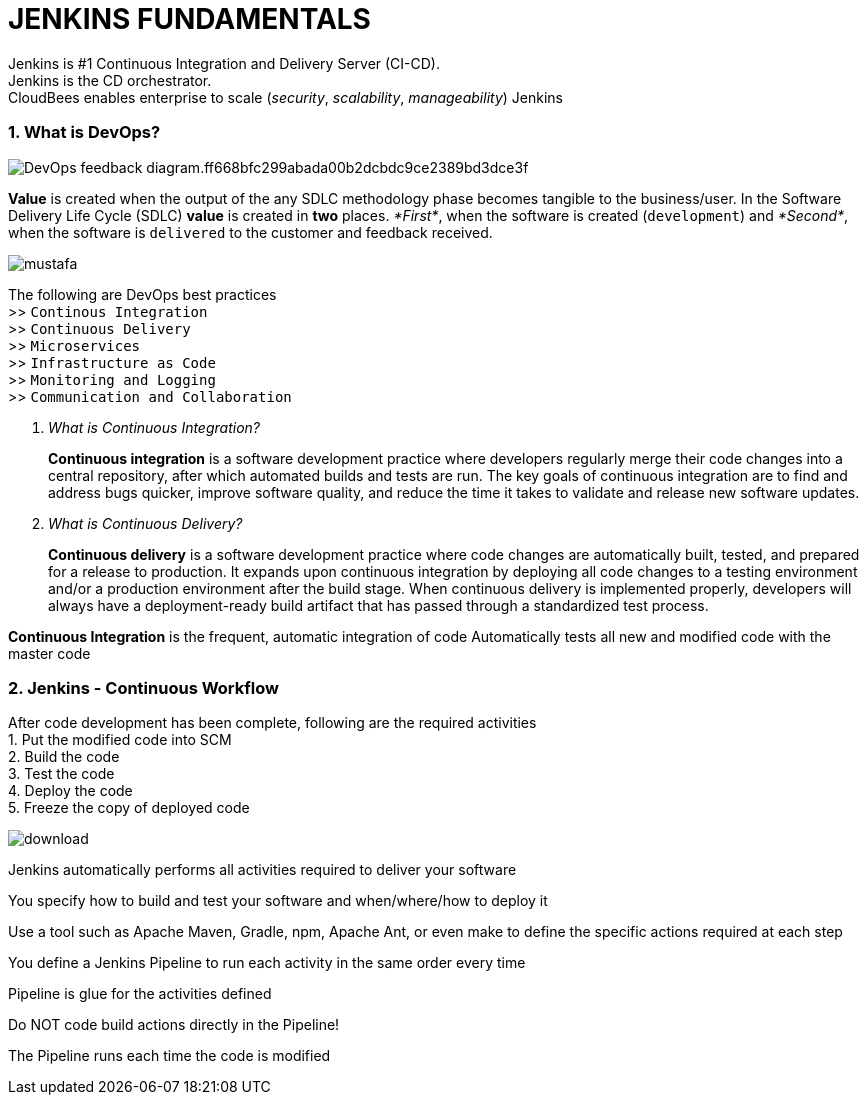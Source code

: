 JENKINS FUNDAMENTALS
====================

Jenkins is #1 Continuous Integration and Delivery Server (CI-CD). +
Jenkins is the CD orchestrator. +
CloudBees enables enterprise to scale (__security__, __scalability__, __manageability__) Jenkins

=== 1. What is DevOps?

image::https://d1.awsstatic.com/product-marketing/DevOps/DevOps_feedback-diagram.ff668bfc299abada00b2dcbdc9ce2389bd3dce3f.png[]

*Value* is created when the output of the any SDLC methodology phase becomes tangible to the business/user. In the Software Delivery Life Cycle (SDLC) *value* is created in *two* places.  _*First*_, when the software is created (`development`) and _*Second*_, when the software is `delivered` to the customer and feedback received. +

image::https://3ovyg21t17l11k49tk1oma21-wpengine.netdna-ssl.com/wp-content/uploads/2015/02/mustafa.jpg[]

The following are DevOps best practices +
    >> `Continous Integration` +
    >> `Continuous Delivery` +
    >> `Microservices` +
    >> `Infrastructure as Code` +
    >> `Monitoring and Logging` +
    >> `Communication and Collaboration`

[qanda]
What is Continuous Integration?::
*Continuous integration* is a software development practice where developers regularly merge their code changes into a central repository, after which automated builds and tests are run. The key goals of continuous integration are to find and address bugs quicker, improve software quality, and reduce the time it takes to validate and release new software updates. +
What is Continuous Delivery?::
*Continuous delivery* is a software development practice where code changes are automatically built, tested, and prepared for a release to production. It expands upon continuous integration by deploying all code changes to a testing environment and/or a production environment after the build stage. When continuous delivery is implemented properly, developers will always have a deployment-ready build artifact that has passed through a standardized test process.

*Continuous Integration* is the frequent, automatic integration of code Automatically tests all new and modified code with the master code


=== 2. Jenkins - Continuous Workflow

After code development has been complete, following are the required activities +
1. Put the modified code into SCM +
2. Build the code +
3. Test the code +
4. Deploy the code +
5. Freeze the copy of deployed code +

image::download.png[]

Jenkins automatically performs all activities required to deliver your software

You specify how to build and test your software and when/where/how to deploy it

Use a tool such as Apache Maven, Gradle, npm, Apache Ant, or even make to define the specific actions required at each step

You define a Jenkins Pipeline to run each activity in the same order every time

Pipeline is glue for the activities defined

Do NOT code build actions directly in the Pipeline!

The Pipeline runs each time the code is modified
